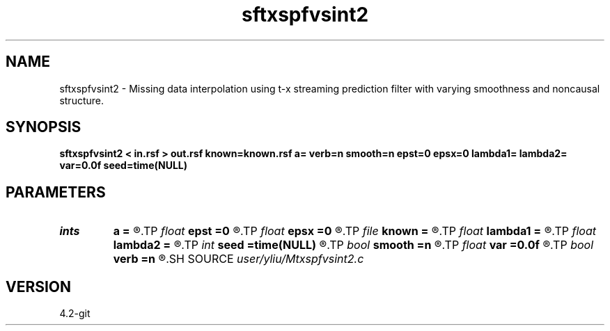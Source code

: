 .TH sftxspfvsint2 1  "APRIL 2023" Madagascar "Madagascar Manuals"
.SH NAME
sftxspfvsint2 \- Missing data interpolation using t-x streaming prediction filter with varying smoothness and noncausal structure. 
.SH SYNOPSIS
.B sftxspfvsint2 < in.rsf > out.rsf known=known.rsf a= verb=n smooth=n epst=0 epsx=0 lambda1= lambda2= var=0.0f seed=time(NULL)
.SH PARAMETERS
.PD 0
.TP
.I ints   
.B a
.B =
.R  	 [dim]
.TP
.I float  
.B epst
.B =0
.R  	Smoothness in t direction
.TP
.I float  
.B epsx
.B =0
.R  	Smoothness in x direction
.TP
.I file   
.B known
.B =
.R  	auxiliary input file name
.TP
.I float  
.B lambda1
.B =
.R  	Regularization in t direction
.TP
.I float  
.B lambda2
.B =
.R  	Regularization in x direction
.TP
.I int    
.B seed
.B =time(NULL)
.R  
.TP
.I bool   
.B smooth
.B =n
.R  [y/n]	If yes, use varying smoothness
.TP
.I float  
.B var
.B =0.0f
.R  
.TP
.I bool   
.B verb
.B =n
.R  [y/n]
.SH SOURCE
.I user/yliu/Mtxspfvsint2.c
.SH VERSION
4.2-git
